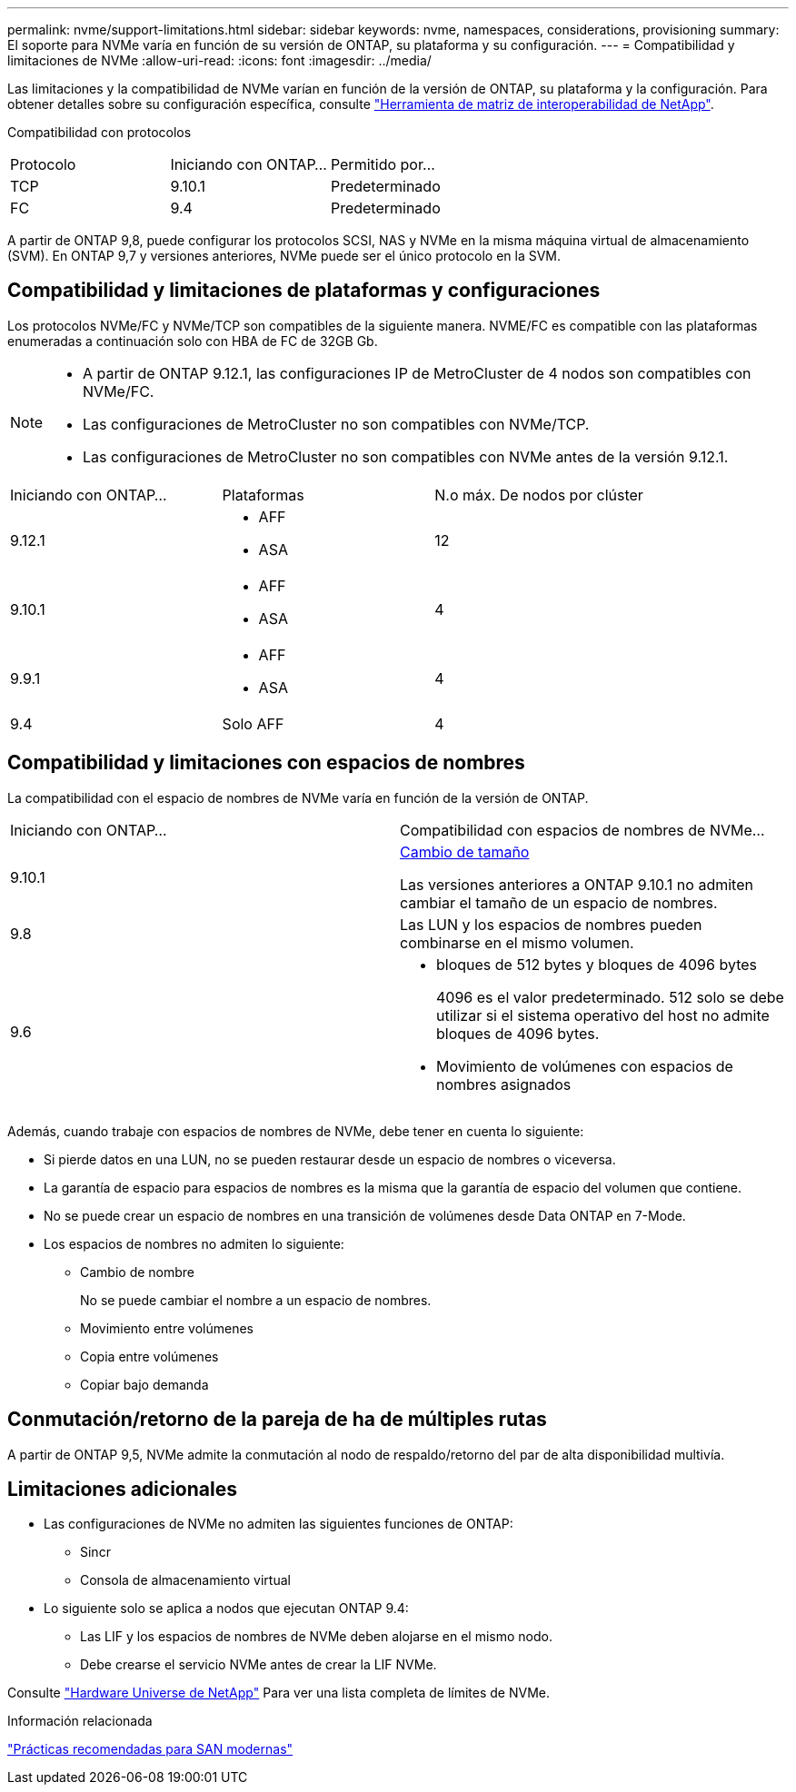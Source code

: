 ---
permalink: nvme/support-limitations.html 
sidebar: sidebar 
keywords: nvme, namespaces, considerations, provisioning 
summary: El soporte para NVMe varía en función de su versión de ONTAP, su plataforma y su configuración. 
---
= Compatibilidad y limitaciones de NVMe
:allow-uri-read: 
:icons: font
:imagesdir: ../media/


[role="lead"]
Las limitaciones y la compatibilidad de NVMe varían en función de la versión de ONTAP, su plataforma y la configuración. Para obtener detalles sobre su configuración específica, consulte link:https://imt.netapp.com/matrix/["Herramienta de matriz de interoperabilidad de NetApp"].

Compatibilidad con protocolos

[cols="3*"]
|===


| Protocolo | Iniciando con ONTAP... | Permitido por... 


| TCP | 9.10.1 | Predeterminado 


| FC | 9.4 | Predeterminado 
|===
A partir de ONTAP 9,8, puede configurar los protocolos SCSI, NAS y NVMe en la misma máquina virtual de almacenamiento (SVM).
En ONTAP 9,7 y versiones anteriores, NVMe puede ser el único protocolo en la SVM.



== Compatibilidad y limitaciones de plataformas y configuraciones

Los protocolos NVMe/FC y NVMe/TCP son compatibles de la siguiente manera.  NVME/FC es compatible con las plataformas enumeradas a continuación solo con HBA de FC de 32GB Gb.

[NOTE]
====
* A partir de ONTAP 9.12.1, las configuraciones IP de MetroCluster de 4 nodos son compatibles con NVMe/FC.
* Las configuraciones de MetroCluster no son compatibles con NVMe/TCP.
* Las configuraciones de MetroCluster no son compatibles con NVMe antes de la versión 9.12.1.


====
[cols="3*"]
|===


| Iniciando con ONTAP... | Plataformas | N.o máx. De nodos por clúster 


| 9.12.1  a| 
* AFF
* ASA

| 12 


| 9.10.1  a| 
* AFF
* ASA

| 4 


| 9.9.1  a| 
* AFF
* ASA

| 4 


| 9.4 | Solo AFF | 4 
|===


== Compatibilidad y limitaciones con espacios de nombres

La compatibilidad con el espacio de nombres de NVMe varía en función de la versión de ONTAP.

[cols="2*"]
|===


| Iniciando con ONTAP... | Compatibilidad con espacios de nombres de NVMe... 


| 9.10.1 | xref:../nvme/resize-namespace-task.html[Cambio de tamaño]

Las versiones anteriores a ONTAP 9.10.1 no admiten cambiar el tamaño de un espacio de nombres. 


| 9.8 | Las LUN y los espacios de nombres pueden combinarse en el mismo volumen. 


| 9.6  a| 
* bloques de 512 bytes y bloques de 4096 bytes
+
4096 es el valor predeterminado. 512 solo se debe utilizar si el sistema operativo del host no admite bloques de 4096 bytes.

* Movimiento de volúmenes con espacios de nombres asignados


|===
Además, cuando trabaje con espacios de nombres de NVMe, debe tener en cuenta lo siguiente:

* Si pierde datos en una LUN, no se pueden restaurar desde un espacio de nombres o viceversa.
* La garantía de espacio para espacios de nombres es la misma que la garantía de espacio del volumen que contiene.
* No se puede crear un espacio de nombres en una transición de volúmenes desde Data ONTAP en 7-Mode.
* Los espacios de nombres no admiten lo siguiente:
+
** Cambio de nombre
+
No se puede cambiar el nombre a un espacio de nombres.

** Movimiento entre volúmenes
** Copia entre volúmenes
** Copiar bajo demanda






== Conmutación/retorno de la pareja de ha de múltiples rutas

A partir de ONTAP 9,5, NVMe admite la conmutación al nodo de respaldo/retorno del par de alta disponibilidad multivía.



== Limitaciones adicionales

* Las configuraciones de NVMe no admiten las siguientes funciones de ONTAP:
+
** Sincr
** Consola de almacenamiento virtual


* Lo siguiente solo se aplica a nodos que ejecutan ONTAP 9.4:
+
** Las LIF y los espacios de nombres de NVMe deben alojarse en el mismo nodo.
** Debe crearse el servicio NVMe antes de crear la LIF NVMe.




Consulte https://hwu.netapp.com["Hardware Universe de NetApp"^] Para ver una lista completa de límites de NVMe.

.Información relacionada
link:https://www.netapp.com/pdf.html?item=/media/10680-tr4080.pdf["Prácticas recomendadas para SAN modernas"]

